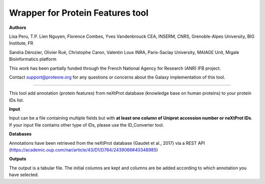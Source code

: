 Wrapper for Protein Features tool
=================================

**Authors**

Lisa Peru, T.P. Lien Nguyen, Florence Combes, Yves Vandenbrouck CEA, INSERM, CNRS, Grenoble-Alpes University, BIG Institute, FR

Sandra Dérozier, Olivier Rué, Christophe Caron, Valentin Loux INRA, Paris-Saclay University, MAIAGE Unit, Migale Bioinformatics platform

This work has been partially funded through the French National Agency for Research (ANR) IFB project.

Contact support@proteore.org for any questions or concerns about the Galaxy implementation of this tool.

---------------------------------

This tool add annotation (protein features) from neXtProt database (knowledge base on human proteins) to your protein IDs list.

**Input**

Input can be a file containing multiple fields but with **at least one column of Uniprot accession number or neXtProt IDs**. If your input file contains other type of IDs, please use the ID_Converter tool.  

**Databases**

Annotations have been retrieved from the neXtProt database (Gaudet et  al., 2017) via a REST API (https://academic.oup.com/nar/article/43/D1/D764/2439066#40348985)

**Outputs**

The output is a tabular file. The initial columns are kept and columns are be added according to which annotation you have selected. 